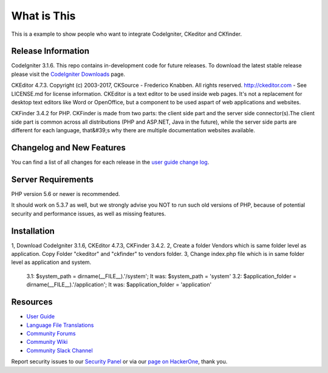 ###################
What is This
###################

This is a example to show people who want to integrate CodeIgniter, CKeditor and CKfinder.

*******************
Release Information
*******************

CodeIgniter 3.1.6. This repo contains in-development code for future releases. To download the
latest stable release please visit the `CodeIgniter Downloads
<https://codeigniter.com/download>`_ page.

CKEditor 4.7.3. Copyright (c) 2003-2017, CKSource - Frederico Knabben. All rights reserved.
http://ckeditor.com - See LICENSE.md for license information. CKEditor is a text editor to be used inside web pages. It's not a replacement
for desktop text editors like Word or OpenOffice, but a component to be used aspart of web applications and websites.

CKFinder 3.4.2 for PHP. CKFinder is made from two parts: the client side part and the server side connector(s).The client side part is common across all distributions (PHP and ASP.NET, Java in the future), while the server side parts are different for each language, that&#39;s why there are multiple documentation websites available.

**************************
Changelog and New Features
**************************

You can find a list of all changes for each release in the `user
guide change log <https://github.com/bcit-ci/CodeIgniter/blob/develop/user_guide_src/source/changelog.rst>`_.

*******************
Server Requirements
*******************

PHP version 5.6 or newer is recommended.

It should work on 5.3.7 as well, but we strongly advise you NOT to run
such old versions of PHP, because of potential security and performance
issues, as well as missing features.

************
Installation
************

1, Download CodeIgniter 3.1.6, CKEditor 4.7.3, CKFinder 3.4.2.
2, Create a folder Vendors which is same folder level as application. Copy Folder "ckeditor" and "ckfinder" to vendors folder.
3, Change index.php file which is in same folder level as application and system.
    3.1: $system_path = dirname(__FILE__).'/system'; It was: $system_path = 'system'    
    3.2: $application_folder = dirname(__FILE__).'/application'; It was: $application_folder = 'application'


*********
Resources
*********

-  `User Guide <https://codeigniter.com/docs>`_
-  `Language File Translations <https://github.com/bcit-ci/codeigniter3-translations>`_
-  `Community Forums <http://forum.codeigniter.com/>`_
-  `Community Wiki <https://github.com/bcit-ci/CodeIgniter/wiki>`_
-  `Community Slack Channel <https://codeigniterchat.slack.com>`_

Report security issues to our `Security Panel <mailto:security@codeigniter.com>`_
or via our `page on HackerOne <https://hackerone.com/codeigniter>`_, thank you.
